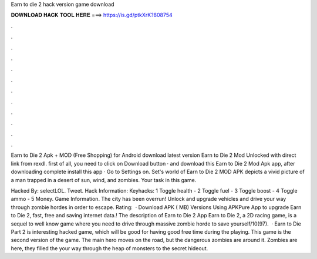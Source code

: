 Earn to die 2 hack version game download



𝐃𝐎𝐖𝐍𝐋𝐎𝐀𝐃 𝐇𝐀𝐂𝐊 𝐓𝐎𝐎𝐋 𝐇𝐄𝐑𝐄 ===> https://is.gd/ptkXrK?808754



.



.



.



.



.



.



.



.



.



.



.



.

Earn to Die 2 Apk + MOD (Free Shopping) for Android download latest version Earn to Die 2 Mod Unlocked with direct link from rexdl. first of all, you need to click on Download button · and download this Earn to Die 2 Mod Apk app, after downloading complete install this app · Go to Settings on. Set's world of Earn to Die 2 MOD APK depicts a vivid picture of a man trapped in a desert of sun, wind, and zombies. Your task in this game.

Hacked By: selectLOL. Tweet. Hack Information: Keyhacks: 1 Toggle health - 2 Toggle fuel - 3 Toggle boost - 4 Toggle ammo - 5 Money. Game Information. The city has been overrun! Unlock and upgrade vehicles and drive your way through zombie hordes in order to escape. Rating:   · Download APK ( MB) Versions Using APKPure App to upgrade Earn to Die 2, fast, free and saving internet data.! The description of Earn to Die 2 App Earn to Die 2, a 2D racing game, is a sequel to well know game where you need to drive through massive zombie horde to save yourself/10(97).  · Earn to Die Part 2 is interesting hacked game, which will be good for having good free time during the playing. This game is the second version of the game. The main hero moves on the road, but the dangerous zombies are around it. Zombies are here, they filled the  your way through the heap of monsters to the secret hideout.
